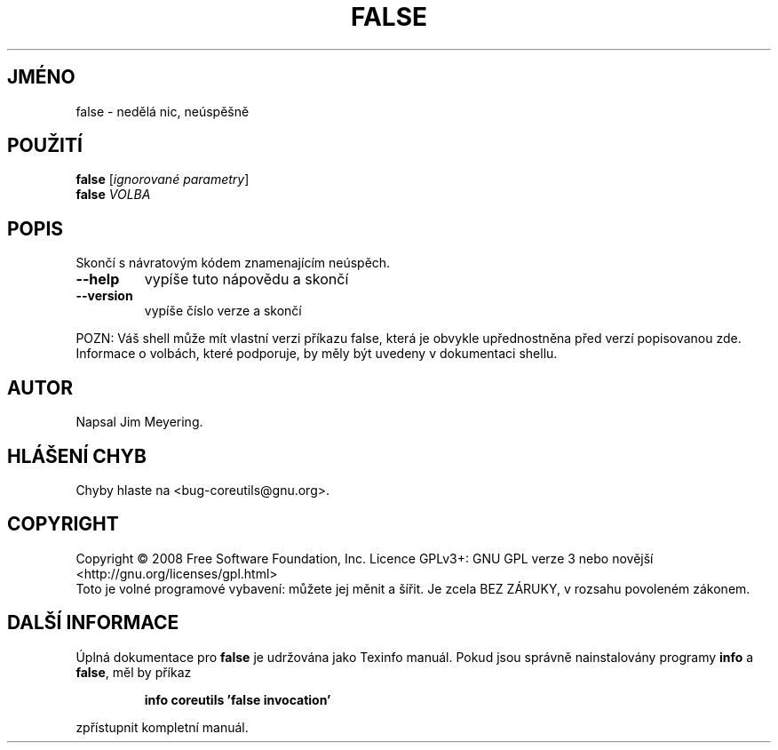 .\" DO NOT MODIFY THIS FILE!  It was generated by help2man 1.35.
.\"*******************************************************************
.\"
.\" This file was generated with po4a. Translate the source file.
.\"
.\"*******************************************************************
.TH FALSE 1 "říjen 2008" "GNU coreutils 7.0" "Uživatelské příkazy"
.SH JMÉNO
false \- nedělá nic, neúspěšně
.SH POUŽITÍ
\fBfalse\fP [\fIignorované parametry\fP]
.br
\fBfalse\fP \fIVOLBA\fP
.SH POPIS
.\" Add any additional description here
.PP
Skončí s návratovým kódem znamenajícím neúspěch.
.TP 
\fB\-\-help\fP
vypíše tuto nápovědu a skončí
.TP 
\fB\-\-version\fP
vypíše číslo verze a skončí
.PP
POZN: Váš shell může mít vlastní verzi příkazu false, která je
obvykle upřednostněna před verzí popisovanou zde.  Informace o volbách,
které podporuje, by měly být uvedeny v dokumentaci shellu.
.SH AUTOR
Napsal Jim Meyering.
.SH "HLÁŠENÍ CHYB"
Chyby hlaste na <bug\-coreutils@gnu.org>.
.SH COPYRIGHT
Copyright \(co 2008 Free Software Foundation, Inc.  Licence GPLv3+: GNU GPL
verze 3 nebo novější <http://gnu.org/licenses/gpl.html>
.br
Toto je volné programové vybavení: můžete jej měnit a šířit. Je
zcela BEZ ZÁRUKY, v rozsahu povoleném zákonem.
.SH "DALŠÍ INFORMACE"
Úplná dokumentace pro \fBfalse\fP je udržována jako Texinfo manuál. Pokud
jsou správně nainstalovány programy \fBinfo\fP a \fBfalse\fP, měl by příkaz
.IP
\fBinfo coreutils 'false invocation'\fP
.PP
zpřístupnit kompletní manuál.
